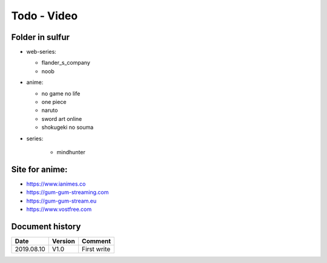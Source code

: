 Todo - Video
************

Folder in sulfur
================

* web-series:

  * flander_s_company
  * noob

* anime:

  * no game no life
  * one piece
  * naruto
  * sword art online
  * shokugeki no souma

* series:

    * mindhunter

Site for anime:
===============

* https://www.ianimes.co
* https://gum-gum-streaming.com
* https://gum-gum-stream.eu
* https://www.vostfree.com

Document history
================

+------------+---------+--------------------------------------------------------------------+
| Date       | Version | Comment                                                            |
+============+=========+====================================================================+
| 2019.08.10 | V1.0    | First write                                                        |
+------------+---------+--------------------------------------------------------------------+
